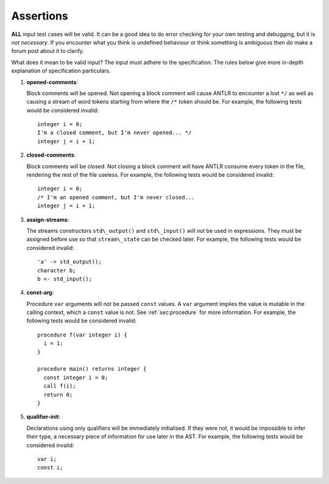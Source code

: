 .. _sec:assertions:

Assertions
==========

**ALL** input test cases will be valid. It can be a good idea to do
error checking for your own testing and debugging, but it is *not
necessary*. If you encounter what you think is undefined behaviour or
think something is ambiguous then *do* make a forum post about it to
clarify.

What does it mean to be valid input? The input must adhere to the
specification. The rules below give more in-depth explanation of
specification particulars.

#. 

   .. _assert:opened-comments:

   .. container::
      :name: opened_comments

      **opened-comments**:

   Block comments will be opened. Not opening a block comment will cause
   ANTLR to encounter a lost ``*/`` as well as causing a stream of word
   tokens starting from where the ``/*`` token should be. For example,
   the following tests would be considered invalid:

   ::

            integer i = 0;
            I'm a closed comment, but I'm never opened... */
            integer j = i + 1;

#. 

   .. _assert:closed-comments:

   .. container::
      :name: closed-comments

      **closed-comments**:

   Block comments will be closed. Not closing a block comment will have
   ANTLR consume every token in the file, rendering the rest of the file
   useless. For example, the following tests would be considered
   invalid:

   ::

            integer i = 0;
            /* I'm an opened comment, but I'm never closed...
            integer j = i + 1;

#. 

   .. _assert:assign-streams:

   .. container::
      :name: assign-streams

      **assign-streams**:

   The streams constructors ``std\_output()`` and ``std\_input()`` *will
   not* be used in expressions. They must be assigned before use so that
   ``stream\_state`` can be checked later. For example, the following
   tests would be considered invalid:

   ::

            'a' -> std_output();
            character b;
            b <- std_input();

#. 

   .. _assert:const-arg:

   .. container::
      :name: const-arg

      **const-arg**:

   Procedure ``var`` arguments will not be passed ``const`` values. A
   ``var`` argument implies the value is mutable in the calling context,
   which a ``const`` value is not. See :ref:`sec:procedure` for more information. For
   example, the following tests would be considered invalid:

   ::

            procedure f(var integer i) {
              i = 1;
            }

            procedure main() returns integer {
              const integer i = 0;
              call f(i);
              return 0;
            }

#. 

   .. _assert:qualifier-init:

   .. container::
      :name: qualifier-init

      **qualifier-init**:

   Declarations using only qualifiers will be immediately initialised.
   If they were not, it would be impossible to infer their type, a
   necessary piece of information for use later in the AST. For example,
   the following tests would be considered invalid:

   ::

            var i;
            const i;
